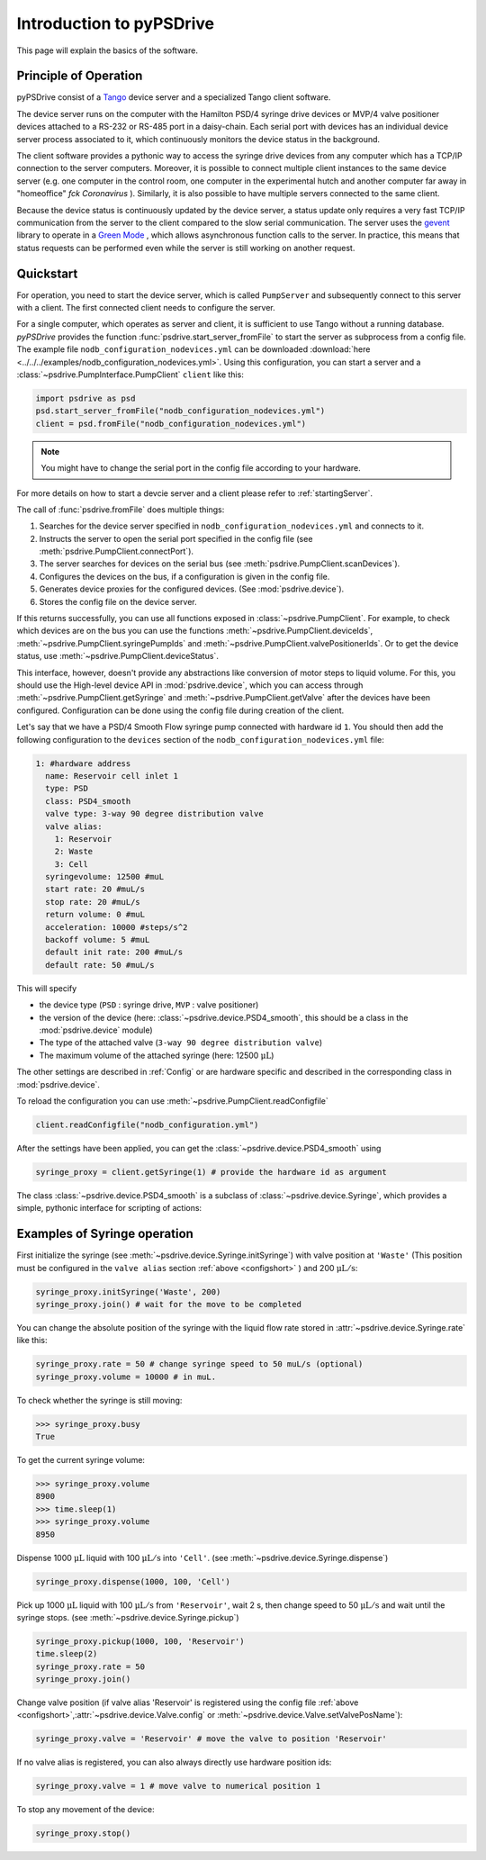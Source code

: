 #########################
Introduction to pyPSDrive
#########################

This page will explain the basics of the software.

Principle of Operation
======================

pyPSDrive consist of a `Tango <https://tango-controls.readthedocs.io/en/latest/development/advanced/TangoDeviceServerModel.html>`_ device server and a 
specialized Tango client software. 

The device server runs on the computer with the Hamilton PSD/4 syringe drive devices or MVP/4 valve positioner devices attached to a RS-232 or RS-485 port in a daisy-chain. 
Each serial port with devices has an individual device server process associated to it, which continuously monitors the device status in the background.

The client software provides a pythonic way to access the syringe drive devices from any computer which has a TCP/IP connection to the 
server computers. Moreover, it is possible to connect multiple client instances to the same device server (e.g. one computer in the control room, one computer in the experimental hutch and another computer far away in "homeoffice" *fck Coronavirus* ). 
Similarly, it is also possible to have multiple servers connected to the same client.

Because the device status is continuously updated by the device server, a status update only requires a very fast TCP/IP communication from the server to the client compared to the slow serial communication.
The server uses the `gevent <http://www.gevent.org/>`_ library to operate in a `Green Mode <https://pytango.readthedocs.io/en/stable/green_modes/green.html>`_ , which allows asynchronous function calls to the server. 
In practice, this means that status requests can be performed even while the server is still working on another request.

Quickstart
==========

For operation, you need to start the device server, which is called ``PumpServer`` and subsequently connect to this server with a client. 
The first connected client needs to configure the server.

For a single computer, which operates as server and client, it is sufficient to use Tango without a running database.
*pyPSDrive* provides the function :func:`psdrive.start_server_fromFile` to start the server as subprocess from a config file.
The example file ``nodb_configuration_nodevices.yml`` can be downloaded :download:`here <../../../examples/nodb_configuration_nodevices.yml>`.
Using this configuration, you can start a server and a :class:`~psdrive.PumpInterface.PumpClient` ``client`` like this:

.. code-block:: python
    
    import psdrive as psd
    psd.start_server_fromFile("nodb_configuration_nodevices.yml")
    client = psd.fromFile("nodb_configuration_nodevices.yml")

.. note:: 

    You might have to change the serial port in the config file according to your hardware.

For more details on how to start a devcie server and a client please refer to :ref:`startingServer`.

The call of :func:`psdrive.fromFile` does multiple things:

#. Searches for the device server specified in ``nodb_configuration_nodevices.yml`` and connects to it.
#. Instructs the server to open the serial port specified in the config file (see :meth:`psdrive.PumpClient.connectPort`).
#. The server searches for devices on the serial bus (see :meth:`psdrive.PumpClient.scanDevices`).
#. Configures the devices on the bus, if a configuration is given in the config file.
#. Generates device proxies for the configured devices. (See :mod:`psdrive.device`).
#. Stores the config file on the device server.

If this returns successfully, you can use all functions exposed in :class:`~psdrive.PumpClient`.
For example, to check which devices are on the bus you can use the functions :meth:`~psdrive.PumpClient.deviceIds`, 
:meth:`~psdrive.PumpClient.syringePumpIds` and :meth:`~psdrive.PumpClient.valvePositionerIds`.
Or to get the device status, use :meth:`~psdrive.PumpClient.deviceStatus`.

This interface, however, doesn't provide any abstractions like conversion of motor steps to liquid volume.
For this, you should use the High-level device API in :mod:`psdrive.device`, which you can access through :meth:`~psdrive.PumpClient.getSyringe` and :meth:`~psdrive.PumpClient.getValve` after the devices have been configured.
Configuration can be done using the config file during creation of the client.

Let's say that we have a PSD/4 Smooth Flow syringe pump connected with hardware id ``1``. You should then add the following configuration to the ``devices`` section of the ``nodb_configuration_nodevices.yml`` file:

.. _configshort:

.. code-block:: yaml

      1: #hardware address
        name: Reservoir cell inlet 1
        type: PSD
        class: PSD4_smooth
        valve type: 3-way 90 degree distribution valve
        valve alias:
          1: Reservoir
          2: Waste
          3: Cell
        syringevolume: 12500 #muL
        start rate: 20 #muL/s
        stop rate: 20 #muL/s
        return volume: 0 #muL
        acceleration: 10000 #steps/s^2
        backoff volume: 5 #muL
        default init rate: 200 #muL/s
        default rate: 50 #muL/s

This will specify 

- the device type (``PSD`` : syringe drive, ``MVP`` : valve positioner)
- the version of the device (here: :class:`~psdrive.device.PSD4_smooth`, this should be a class in the :mod:`psdrive.device` module)
- The type of the attached valve (``3-way 90 degree distribution valve``)
- The maximum volume of the attached syringe (here: 12500 :math:`\mathrm{\mu L}`)

The other settings are described in :ref:`Config` or are hardware specific and described in the corresponding class in :mod:`psdrive.device`.

To reload the configuration you can use :meth:`~psdrive.PumpClient.readConfigfile`

.. code-block:: python

    client.readConfigfile("nodb_configuration.yml")

After the settings have been applied, you can get the :class:`~psdrive.device.PSD4_smooth` using

.. code-block:: python

    syringe_proxy = client.getSyringe(1) # provide the hardware id as argument
    
The class :class:`~psdrive.device.PSD4_smooth` is a subclass of :class:`~psdrive.device.Syringe`, which provides a simple, pythonic interface for scripting of actions:

Examples of Syringe operation
=============================

First initialize the syringe (see :meth:`~psdrive.device.Syringe.initSyringe`) with valve position at 
``'Waste'`` (This position must be configured in the ``valve alias`` section :ref:`above <configshort>` )
and 200 :math:`\mathrm{\mu L / s}`:

.. code-block:: python

    syringe_proxy.initSyringe('Waste', 200)
    syringe_proxy.join() # wait for the move to be completed

You can change the absolute position of the syringe with the liquid flow rate stored in :attr:`~psdrive.device.Syringe.rate` like this:

.. code-block:: python
    
    syringe_proxy.rate = 50 # change syringe speed to 50 muL/s (optional)
    syringe_proxy.volume = 10000 # in muL.
    
To check whether the syringe is still moving:

>>> syringe_proxy.busy
True

To get the current syringe volume:

>>> syringe_proxy.volume
8900
>>> time.sleep(1)
>>> syringe_proxy.volume
8950
    
Dispense 1000 :math:`\mathrm{\mu L }` liquid with 100 :math:`\mathrm{\mu L / s}` into ``'Cell'``. (see :meth:`~psdrive.device.Syringe.dispense`)

.. code-block:: python

    syringe_proxy.dispense(1000, 100, 'Cell')
    
Pick up 1000 :math:`\mathrm{\mu L }` liquid with 100 :math:`\mathrm{\mu L / s}` from ``'Reservoir'``, wait 2 s, then change speed to 50 :math:`\mathrm{\mu L / s}` 
and wait until the syringe stops. (see :meth:`~psdrive.device.Syringe.pickup`)

.. code-block:: python

    syringe_proxy.pickup(1000, 100, 'Reservoir')
    time.sleep(2)
    syringe_proxy.rate = 50
    syringe_proxy.join()

Change valve position (if valve alias 'Reservoir' is registered using the config file :ref:`above <configshort>`,\
:attr:`~psdrive.device.Valve.config` or :meth:`~psdrive.device.Valve.setValvePosName`):

.. code-block:: python

    syringe_proxy.valve = 'Reservoir' # move the valve to position 'Reservoir'

If no valve alias is registered, you can also always directly use hardware position ids:

.. code-block:: python

    syringe_proxy.valve = 1 # move valve to numerical position 1

To stop any movement of the device:

.. code-block:: python

    syringe_proxy.stop()








